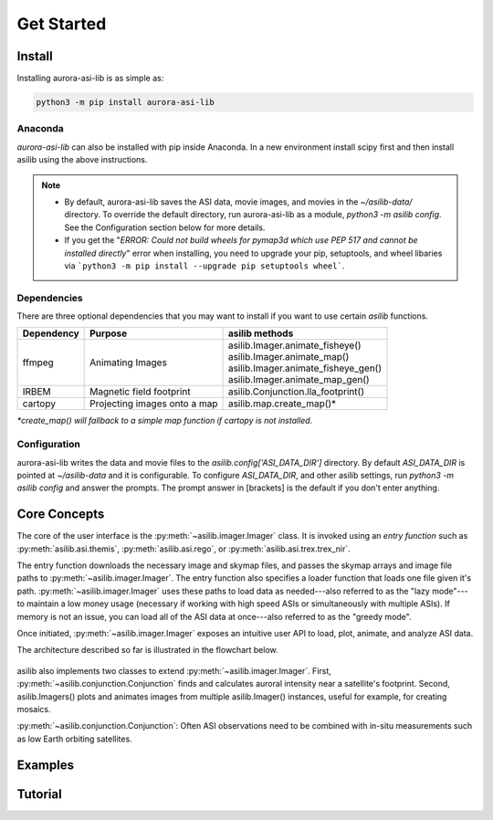 ===========
Get Started
=========== 

Install
-------

Installing aurora-asi-lib is as simple as:

.. code-block:: shell

   python3 -m pip install aurora-asi-lib 


Anaconda
^^^^^^^^

`aurora-asi-lib` can also be installed with pip inside Anaconda. In a new environment install scipy first and then install asilib using the above instructions. 


.. note::
   - By default, aurora-asi-lib saves the ASI data, movie images, and movies in the `~/asilib-data/` directory. To override the default directory, run aurora-asi-lib as a module, `python3 -m asilib config`. See the Configuration section below for more details.

   - If you get the "`ERROR: Could not build wheels for pymap3d which use PEP 517 and cannot be installed directly`" error when installing, you need to upgrade your pip, setuptools, and wheel libaries via ```python3 -m pip install --upgrade pip setuptools wheel```.

Dependencies
^^^^^^^^^^^^
There are three optional dependencies that you may want to install if you want to use certain `asilib` functions.

+----------------+------------------------------+--------------------------------------+
| **Dependency** | **Purpose**                  | **asilib methods**                   |
+----------------+---------+--------------------+--------------------------------------+
| ffmpeg         | Animating Images             | | asilib.Imager.animate_fisheye()    |
|                |                              | | asilib.Imager.animate_map()        |
|                |                              | | asilib.Imager.animate_fisheye_gen()|
|                |                              | | asilib.Imager.animate_map_gen()    |
+----------------+------------------------------+--------------------------------------+
| IRBEM          | Magnetic field footprint     | asilib.Conjunction.lla_footprint()   |
+----------------+------------------------------+--------------------------------------+
| cartopy        | Projecting images onto a map | asilib.map.create_map()*             |
+----------------+------------------------------+--------------------------------------+

*\*create_map() will fallback to a simple map function if cartopy is not installed.*

Configuration
^^^^^^^^^^^^^
aurora-asi-lib writes the data and movie files to the `asilib.config['ASI_DATA_DIR']` directory. By default `ASI_DATA_DIR` is pointed at `~/asilib-data` and it is configurable. To configure `ASI_DATA_DIR`, and other asilib settings, run `python3 -m asilib config` and answer the prompts. The prompt answer in [brackets] is the default if you don't enter anything.

Core Concepts
-------------
The core of the user interface is the :py:meth:`~asilib.imager.Imager` class. It is invoked using an *entry function* such as :py:meth:`asilib.asi.themis`, :py:meth:`asilib.asi.rego`, or :py:meth:`asilib.asi.trex.trex_nir`.

The entry function downloads the necessary image and skymap files, and passes the skymap arrays and image file paths to :py:meth:`~asilib.imager.Imager`. The entry function also specifies a loader function that loads one file given it's path. :py:meth:`~asilib.imager.Imager` uses these paths to load data as needed---also referred to as the "lazy mode"---to maintain a low money usage (necessary if working with high speed ASIs or simultaneously with multiple ASIs). If memory is not an issue, you can load all of the ASI data at once---also referred to as the "greedy mode".

Once initiated, :py:meth:`~asilib.imager.Imager` exposes an intuitive user API to load, plot, animate, and analyze ASI data.

The architecture described so far is illustrated in the flowchart below.

.. figure:: ./_static/imager_flowchart.png
    :alt: asilib Imager architecture.

asilib also implements two classes to extend :py:meth:`~asilib.imager.Imager`. First, :py:meth:`~asilib.conjunction.Conjunction` finds and calculates auroral intensity near a satellite's footprint. Second, asilib.Imagers() plots and animates images from multiple asilib.Imager() instances, useful for example, for creating mosaics.

:py:meth:`~asilib.conjunction.Conjunction`: Often ASI observations need to be combined with in-situ measurements such as low Earth orbiting satellites.

Examples
--------

Tutorial
--------